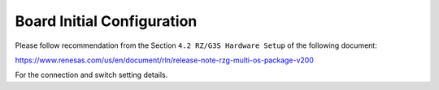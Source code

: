 Board Initial Configuration
===========================

Please follow recommendation from the Section ``4.2 RZ/G3S Hardware Setup``
of the following document:

https://www.renesas.com/us/en/document/rln/release-note-rzg-multi-os-package-v200

For the connection and switch setting details.
